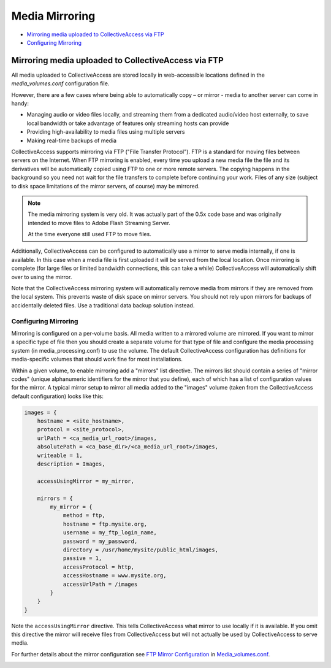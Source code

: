 Media Mirroring
===============

* `Mirroring media uploaded to CollectiveAccess via FTP`_
* `Configuring Mirroring`_ 

Mirroring media uploaded to CollectiveAccess via FTP
----------------------------------------------------

All media uploaded to CollectiveAccess are stored locally in web-accessible locations defined in the *media_volumes.conf* configuration file. 

However, there are a few cases where being able to automatically copy – or mirror - media to another server can come in handy:

* Managing audio or video files locally, and streaming them from a dedicated audio/video host externally, to save local bandwidth or take advantage of features only streaming hosts can provide 

* Providing high-availability to media files using multiple servers

* Making real-time backups of media

CollectiveAccess supports mirroring via FTP ("File Transfer Protocol"). FTP is a standard for moving files between servers on the Internet. When FTP mirroring is enabled, every time you upload a new media file the file and its derivatives will be automatically copied using FTP to one or more remote servers. The copying happens in the background so you need not wait for the file transfers to complete before continuing your work. Files of any size (subject to disk space limitations of the mirror servers, of course) may be mirrored.

.. note::
   The media mirroring system is very old. It was actually part of the 0.5x code
   base and was originally intended to move files to Adobe Flash Streaming Server.

   At the time everyone still used FTP to move files.

Additionally, CollectiveAccess can be configured to automatically use a mirror to serve media internally, if one is available. In this case when a media file is first uploaded it will be served from the local location. Once mirroring is complete (for large files or limited bandwidth connections, this can take a while) CollectiveAccess will automatically shift over to using the mirror.

Note that the CollectiveAccess mirroring system will automatically remove media from mirrors if they are removed from the local system. This prevents waste of disk space on mirror servers. You should not rely upon mirrors for backups of accidentally deleted files. Use a traditional data backup solution instead.

Configuring Mirroring
#####################

Mirroring is configured on a per-volume basis. All media written to a mirrored volume are mirrored. If you want to mirror a specific type of file then you should create a separate volume for that type of file and configure the media processing system (in media_processing.conf) to use the volume. The default CollectiveAccess configuration has definitions for media-specific volumes that should work fine for most installations.

Within a given volume, to enable mirroring add a "mirrors" list directive. The mirrors list should contain a series of "mirror codes" (unique alphanumeric identifiers for the mirror that you define), each of which has a list of configuration values for the mirror. A typical mirror setup to mirror all media added to the "images" volume (taken from the CollectiveAccess default configuration) looks like this:

.. code-block:: text

    images = {
        hostname = <site_hostname>,
        protocol = <site_protocol>,
        urlPath = <ca_media_url_root>/images,
        absolutePath = <ca_base_dir>/<ca_media_url_root>/images,
        writeable = 1,
        description = Images,

        accessUsingMirror = my_mirror,

        mirrors = {
            my_mirror = {
                method = ftp,
                hostname = ftp.mysite.org,
                username = my_ftp_login_name,
                password = my_password,
                directory = /usr/home/mysite/public_html/images,
                passive = 1,
                accessProtocol = http,
                accessHostname = www.mysite.org,
                accessUrlPath = /images
            }
        }
    }

Note the ``accessUsingMirror`` directive. This tells CollectiveAccess what mirror to use locally if it
is available. If you omit this directive the mirror will receive files from CollectiveAccess but
will not actually be used by CollectiveAccess to serve media.

For further details about the mirror configuration see `FTP Mirror Configuration <file:///Users/charlotteposever/Documents/ca_manual/providence/user/configuration/developer/media_volumes.conf.html#ftp-mirror-configuration>`_ in `Media_volumes.conf <file:///Users/charlotteposever/Documents/ca_manual/providence/user/configuration/developer/media_volumes.conf.html>`_. 

.. _rst_tutorial: